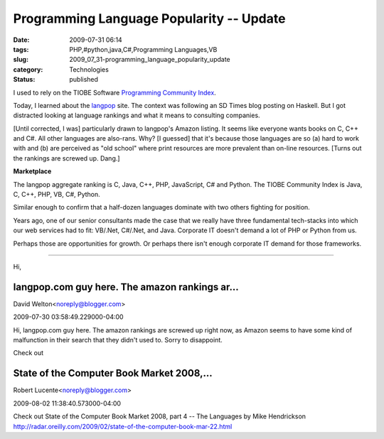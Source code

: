 Programming Language Popularity -- Update
=========================================

:date: 2009-07-31 06:14
:tags: PHP,#python,java,C#,Programming Languages,VB
:slug: 2009_07_31-programming_language_popularity_update
:category: Technologies
:status: published

I used to rely on the TIOBE Software `Programming Community
Index <http://www.tiobe.com/index.php/content/paperinfo/tpci/index.html>`__.

Today, I learned about the `langpop <http://www.langpop.com/>`__
site. The context was following an SD Times blog posting on Haskell.
But I got distracted looking at language rankings and what it means
to consulting companies.

[Until corrected, I was] particularly drawn to langpop's Amazon
listing. It seems like everyone wants books on C, C++ and C#. All
other languages are also-rans. Why? [I guessed] that it's because
those languages are so (a) hard to work with and (b) are perceived as
"old school" where print resources are more prevalent than on-line
resources. [Turns out the rankings are screwed up. Dang.]

**Marketplace**

The langpop aggregate ranking is C, Java, C++, PHP, JavaScript, C#
and Python. The TIOBE Community Index is Java, C, C++, PHP, VB, C#,
Python.

Similar enough to confirm that a half-dozen languages dominate with
two others fighting for position.

Years ago, one of our senior consultants made the case that we really
have three fundamental tech-stacks into which our web services had to
fit: VB/.Net, C#/.Net, and Java. Corporate IT doesn't demand a lot of
PHP or Python from us.

Perhaps those are opportunities for growth. Or perhaps there isn't
enough corporate IT demand for those frameworks.



-----

Hi,

langpop.com guy here.  The amazon rankings ar...
-----------------------------------------------------

David Welton<noreply@blogger.com>

2009-07-30 03:58:49.229000-04:00

Hi,
langpop.com guy here. The amazon rankings are screwed up right now, as
Amazon seems to have some kind of malfunction in their search that they
didn't used to. Sorry to disappoint.


Check out

State of the Computer Book Market 2008,...
-----------------------------------------------------

Robert Lucente<noreply@blogger.com>

2009-08-02 11:38:40.573000-04:00

Check out
State of the Computer Book Market 2008, part 4 -- The Languages by Mike
Hendrickson
http://radar.oreilly.com/2009/02/state-of-the-computer-book-mar-22.html





